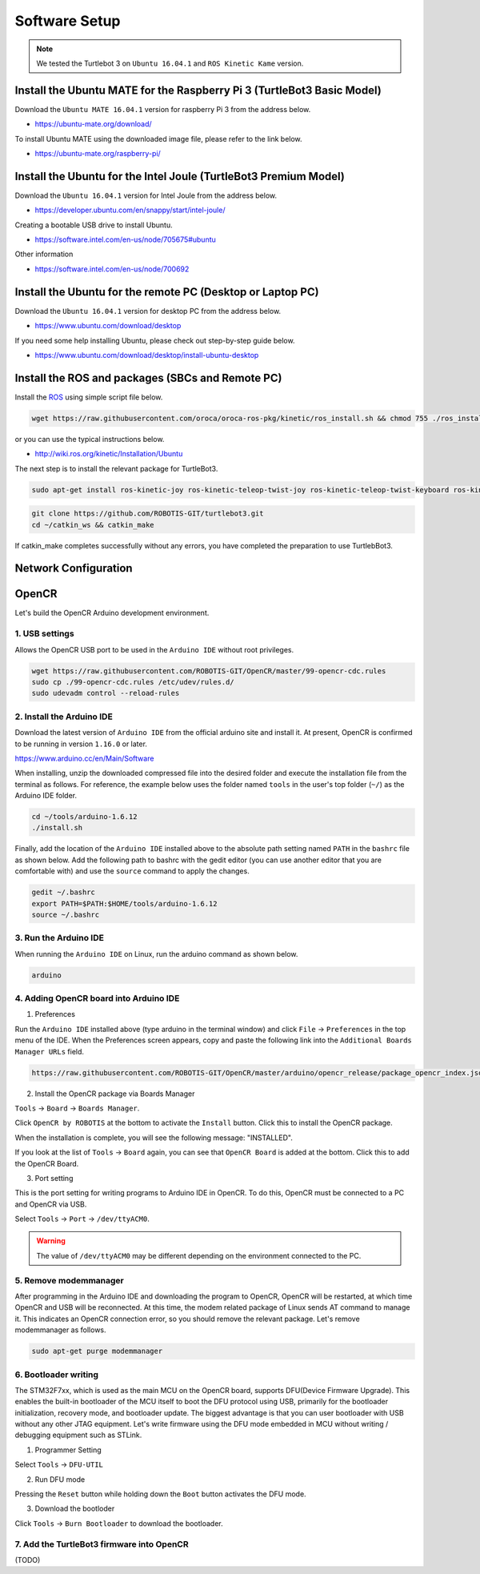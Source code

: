 Software Setup
==============

.. NOTE:: We tested the Turtlebot 3 on ``Ubuntu 16.04.1`` and ``ROS Kinetic Kame`` version.

Install the Ubuntu MATE for the Raspberry Pi 3 (TurtleBot3 Basic Model)
-----------------------------------------------------------------------

Download the ``Ubuntu MATE 16.04.1`` version for raspberry Pi 3 from the address below.

- https://ubuntu-mate.org/download/

.. image:: _static/preparation/download_ubuntu_mate_image.png

To install Ubuntu MATE using the downloaded image file, please refer to the link below.

- https://ubuntu-mate.org/raspberry-pi/

Install the Ubuntu for the Intel Joule (TurtleBot3 Premium Model)
-----------------------------------------------------------------

Download the ``Ubuntu 16.04.1`` version for Intel Joule from the address below.

- https://developer.ubuntu.com/en/snappy/start/intel-joule/

Creating a bootable USB drive to install Ubuntu.

- https://software.intel.com/en-us/node/705675#ubuntu

Other information

- https://software.intel.com/en-us/node/700692


Install the Ubuntu for the remote PC (Desktop or Laptop PC)
-----------------------------------------------------------

Download the ``Ubuntu 16.04.1`` version for desktop PC from the address below.

- https://www.ubuntu.com/download/desktop

If you need some help installing Ubuntu, please check out step-by-step guide below.

- https://www.ubuntu.com/download/desktop/install-ubuntu-desktop

Install the ROS and packages (SBCs and Remote PC)
-------------------------------------------------

.. image:: _static/logo_ros.png
    :align: center
    :target: http://wiki.ros.org

Install the `ROS`_ using simple script file below.

.. code-block:: bash

  wget https://raw.githubusercontent.com/oroca/oroca-ros-pkg/kinetic/ros_install.sh && chmod 755 ./ros_install.sh && bash ./ros_install.sh catkin_ws kinetic

or you can use the typical instructions below.

- http://wiki.ros.org/kinetic/Installation/Ubuntu

The next step is to install the relevant package for TurtleBot3.

.. code-block:: bash

  sudo apt-get install ros-kinetic-joy ros-kinetic-teleop-twist-joy ros-kinetic-teleop-twist-keyboard ros-kinetic-laser-proc ros-kinetic-urg-c ros-kinetic-urg-node ros-kinetic-rplidar-ros ros-kinetic-astra-camera ros-kinetic-astra-launch ros-kinetic-rgbd-launch ros-kinetic-depthimage-to-laserscan ros-kinetic-rosserial-arduino ros-kinetic-rosserial-python ros-kinetic-rosserial-server ros-kinetic-rosserial-client ros-kinetic-rosserial-msgs ros-kinetic-amcl ros-kinetic-map-server ros-kinetic-move-base

.. code-block:: bash

  git clone https://github.com/ROBOTIS-GIT/turtlebot3.git
  cd ~/catkin_ws && catkin_make

If catkin_make completes successfully without any errors, you have completed the preparation to use TurtlebBot3.


Network Configuration
---------------------

.. image:: _static/software/network_configuration.png


OpenCR
------

Let's build the OpenCR Arduino development environment.

1. USB settings
~~~~~~~~~~~~~~~

Allows the OpenCR USB port to be used in the ``Arduino IDE`` without root privileges.

.. code-block:: bash

  wget https://raw.githubusercontent.com/ROBOTIS-GIT/OpenCR/master/99-opencr-cdc.rules
  sudo cp ./99-opencr-cdc.rules /etc/udev/rules.d/
  sudo udevadm control --reload-rules

2. Install the Arduino IDE
~~~~~~~~~~~~~~~~~~~~~~~~~~

Download the latest version of ``Arduino IDE`` from the official arduino site and install it. At present, OpenCR is confirmed to be running in version ``1.16.0`` or later.

https://www.arduino.cc/en/Main/Software

When installing, unzip the downloaded compressed file into the desired folder and execute the installation file from the terminal as follows. For reference, the example below uses the folder named ``tools`` in the user's top folder (``~/``) as the Arduino IDE folder.

.. code-block:: bash

  cd ~/tools/arduino-1.6.12
  ./install.sh

Finally, add the location of the ``Arduino IDE`` installed above to the absolute path setting named ``PATH`` in the ``bashrc`` file as shown below. Add the following path to bashrc with the gedit editor (you can use another editor that you are comfortable with) and use the ``source`` command to apply the changes.

.. code-block:: bash

  gedit ~/.bashrc
  export PATH=$PATH:$HOME/tools/arduino-1.6.12
  source ~/.bashrc

3. Run the Arduino IDE
~~~~~~~~~~~~~~~~~~~~~~

When running the ``Arduino IDE`` on Linux, run the arduino command as shown below.

.. code-block:: bash

  arduino

.. image:: _static/preparation/ide0.png

4. Adding OpenCR board into Arduino IDE
~~~~~~~~~~~~~~~~~~~~~~~~~~~~~~~~~~~~~~~

1) Preferences

Run the ``Arduino IDE`` installed above (type arduino in the terminal window) and click ``File`` → ``Preferences`` in the top menu of the IDE. When the Preferences screen appears, copy and paste the following link into the ``Additional Boards Manager URLs`` field.

.. code-block::

  https://raw.githubusercontent.com/ROBOTIS-GIT/OpenCR/master/arduino/opencr_release/package_opencr_index.json

.. image:: _static/preparation/ide1.png

2) Install the OpenCR package via Boards Manager

``Tools`` → ``Board`` → ``Boards Manager``.

.. image:: _static/preparation/ide2.png

Click ``OpenCR by ROBOTIS`` at the bottom to activate the ``Install`` button. Click this to install the OpenCR package.

.. image:: _static/preparation/ide3.png

When the installation is complete, you will see the following message: "INSTALLED".

.. image:: _static/preparation/ide4.png

If you look at the list of ``Tools`` → ``Board`` again, you can see that ``OpenCR Board`` is added at the bottom. Click this to add the OpenCR Board.

.. image:: _static/preparation/ide5.png

3) Port setting


This is the port setting for writing programs to Arduino IDE in OpenCR. To do this, OpenCR must be connected to a PC and OpenCR via USB.
 
Select ``Tools`` → ``Port`` → ``/dev/ttyACM0``.

.. WARNING:: The value of ``/dev/ttyACM0`` may be different depending on the environment connected to the PC.

.. image:: _static/preparation/ide6.png

5. Remove modemmanager
~~~~~~~~~~~~~~~~~~~~~~

After programming in the Arduino IDE and downloading the program to OpenCR, OpenCR will be restarted, at which time OpenCR and USB will be reconnected. At this time, the modem related package of Linux sends AT command to manage it. This indicates an OpenCR connection error, so you should remove the relevant package. Let's remove modemmanager as follows.

.. code-block:: bash

  sudo apt-get purge modemmanager


6. Bootloader writing
~~~~~~~~~~~~~~~~~~~~~~

The STM32F7xx, which is used as the main MCU on the OpenCR board, supports DFU(Device Firmware Upgrade). This enables the built-in bootloader of the MCU itself to boot the DFU protocol using USB, primarily for the bootloader initialization, recovery mode, and bootloader update. The biggest advantage is that you can user bootloader with USB without any other JTAG equipment. Let's write firmware using the DFU mode embedded in MCU without writing / debugging equipment such as STLink.

1) Programmer Setting

Select ``Tools`` → ``DFU-UTIL``

.. image:: _static/preparation/ide7.png

2) Run DFU mode

Pressing the ``Reset`` button while holding down the ``Boot`` button activates the DFU mode.

.. image:: _static/preparation/ide8.png

3) Download the bootloder

Click ``Tools`` → ``Burn Bootloader`` to download the bootloader.

.. image:: _static/preparation/ide9.png

7. Add the TurtleBot3 firmware into OpenCR
~~~~~~~~~~~~~~~~~~~~~~~~~~~~~~~~~~~~~~~~~~

(TODO)

.. _ROS: http://wiki.ros.org
